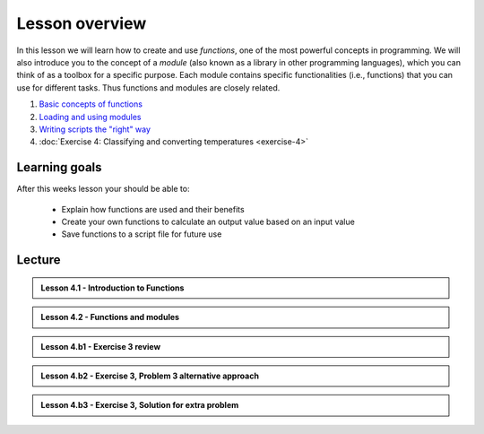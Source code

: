 Lesson overview
===============

In this lesson we will learn how to create and use *functions*, one of the most powerful concepts in programming.
We will also introduce you to the concept of a *module* (also known as a library in other programming languages), which you can think of as a toolbox for a specific purpose.
Each module contains specific functionalities (i.e., functions) that you can use for different tasks.
Thus functions and modules are closely related.

1. `Basic concepts of functions <../../notebooks/L4/functions.ipynb>`_
2. `Loading and using modules <../../notebooks/L4/modules.ipynb>`_
3. `Writing scripts the "right" way <../../notebooks/L4/writing-scripts.ipynb>`_
4. :doc:`Exercise 4: Classifying and converting temperatures <exercise-4>`

Learning goals
--------------

After this weeks lesson your should be able to:

  - Explain how functions are used and their benefits
  - Create your own functions to calculate an output value based on an input value
  - Save functions to a script file for future use

Lecture
-------

.. admonition:: Lesson 4.1 - Introduction to Functions

    .. raw:: html

        <iframe width="560" height="315" src="https://www.youtube.com/embed/cD3MO012qqw" frameborder="0" allowfullscreen></iframe>
        <p>Dave Whipp & Henrikki Tenkanen, University of Helsinki <a href="https://www.youtube.com/channel/UCQ1_1hZ0A1Vic2zmWE56s2A">@ Geo-Python channel on Youtube</a>.</p>

.. admonition:: Lesson 4.2 - Functions and modules

    .. raw:: html

        <iframe width="560" height="315" src="https://www.youtube.com/embed/8igTLdCmbf4" frameborder="0" allowfullscreen></iframe>
        <p>Dave Whipp & Henrikki Tenkanen, University of Helsinki <a href="https://www.youtube.com/channel/UCQ1_1hZ0A1Vic2zmWE56s2A">@ Geo-Python channel on Youtube</a>.</p>

.. admonition:: Lesson 4.b1 - Exercise 3 review

    .. raw:: html

        <iframe width="560" height="315" src="https://www.youtube.com/embed/pYZhCC2NG2E" frameborder="0" allowfullscreen></iframe>
        <p>Dave Whipp & Henrikki Tenkanen, University of Helsinki <a href="https://www.youtube.com/channel/UCQ1_1hZ0A1Vic2zmWE56s2A">@ Geo-Python channel on Youtube</a>.</p>

.. admonition:: Lesson 4.b2 - Exercise 3, Problem 3 alternative approach

    .. raw:: html

        <iframe width="560" height="315" src="https://www.youtube.com/embed/a3afdnpDI80" frameborder="0" allowfullscreen></iframe>
        <p>Dave Whipp & Henrikki Tenkanen, University of Helsinki <a href="https://www.youtube.com/channel/UCQ1_1hZ0A1Vic2zmWE56s2A">@ Geo-Python channel on Youtube</a>.</p>

.. admonition:: Lesson 4.b3 - Exercise 3, Solution for extra problem

    .. raw:: html

        <iframe width="560" height="315" src="https://www.youtube.com/embed/3240i0F3MjY" frameborder="0" allowfullscreen></iframe>
        <p>Dave Whipp & Henrikki Tenkanen, University of Helsinki <a href="https://www.youtube.com/channel/UCQ1_1hZ0A1Vic2zmWE56s2A">@ Geo-Python channel on Youtube</a>.</p>


